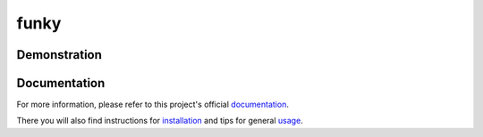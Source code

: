 ==========
funky
==========


.. image:: https://travis-ci.org/bbugyi200/funky.svg?branch=master
    :target: https://travis-ci.org/bbugyi200/funky

.. image:: https://codecov.io/gh/bbugyi200/funky/branch/master/graph/badge.svg
  :target: https://codecov.io/gh/bbugyi200/funky

.. image:: https://readthedocs.org/projects/zsh-funky/badge/?version=latest&style=flat
   :target: https://zsh-funky.readthedocs.io/en/latest/?badge=latest

Demonstration
-------------

.. image:: https://github.com/bbugyi200/funky/blob/master/docs/img/demo.gif?raw=true

__ https://zsh-funky.readthedocs.io/en/latest/usage.html#use-la-and-al-over-funky


.. inclusion-marker-do-not-remove

Documentation
-------------

For more information, please refer to this project's official `documentation`_.

There you will also find instructions for `installation`_ and tips for general `usage`_.

.. _documentation: https://zsh-funky.readthedocs.io
.. _installation: https://zsh-funky.readthedocs.io/en/latest/installation.html
.. _usage: https://zsh-funky.readthedocs.io/en/latest/usage.html
